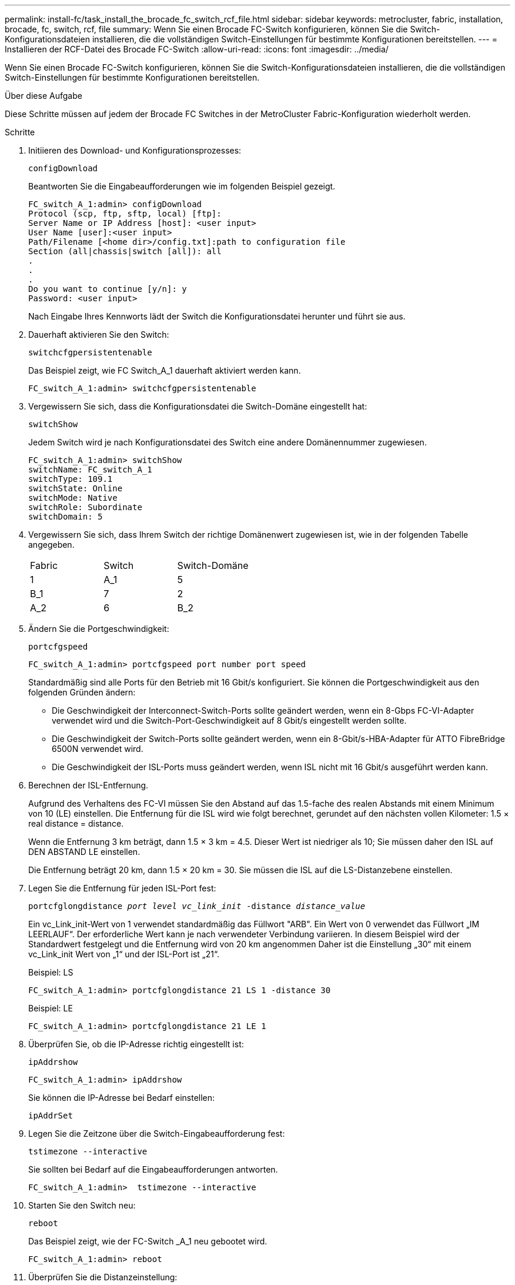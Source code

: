---
permalink: install-fc/task_install_the_brocade_fc_switch_rcf_file.html 
sidebar: sidebar 
keywords: metrocluster, fabric, installation, brocade, fc, switch, rcf, file 
summary: Wenn Sie einen Brocade FC-Switch konfigurieren, können Sie die Switch-Konfigurationsdateien installieren, die die vollständigen Switch-Einstellungen für bestimmte Konfigurationen bereitstellen. 
---
= Installieren der RCF-Datei des Brocade FC-Switch
:allow-uri-read: 
:icons: font
:imagesdir: ../media/


[role="lead"]
Wenn Sie einen Brocade FC-Switch konfigurieren, können Sie die Switch-Konfigurationsdateien installieren, die die vollständigen Switch-Einstellungen für bestimmte Konfigurationen bereitstellen.

.Über diese Aufgabe
Diese Schritte müssen auf jedem der Brocade FC Switches in der MetroCluster Fabric-Konfiguration wiederholt werden.

.Schritte
. Initiieren des Download- und Konfigurationsprozesses:
+
`configDownload`

+
Beantworten Sie die Eingabeaufforderungen wie im folgenden Beispiel gezeigt.

+
[listing]
----
FC_switch_A_1:admin> configDownload
Protocol (scp, ftp, sftp, local) [ftp]:
Server Name or IP Address [host]: <user input>
User Name [user]:<user input>
Path/Filename [<home dir>/config.txt]:path to configuration file
Section (all|chassis|switch [all]): all
.
.
.
Do you want to continue [y/n]: y
Password: <user input>
----
+
Nach Eingabe Ihres Kennworts lädt der Switch die Konfigurationsdatei herunter und führt sie aus.

. Dauerhaft aktivieren Sie den Switch:
+
`switchcfgpersistentenable`

+
Das Beispiel zeigt, wie FC Switch_A_1 dauerhaft aktiviert werden kann.

+
[listing]
----
FC_switch_A_1:admin> switchcfgpersistentenable
----
. Vergewissern Sie sich, dass die Konfigurationsdatei die Switch-Domäne eingestellt hat:
+
`switchShow`

+
Jedem Switch wird je nach Konfigurationsdatei des Switch eine andere Domänennummer zugewiesen.

+
[listing]
----
FC_switch_A_1:admin> switchShow
switchName: FC_switch_A_1
switchType: 109.1
switchState: Online
switchMode: Native
switchRole: Subordinate
switchDomain: 5
----
. Vergewissern Sie sich, dass Ihrem Switch der richtige Domänenwert zugewiesen ist, wie in der folgenden Tabelle angegeben.
+
|===


| Fabric | Switch | Switch-Domäne 


 a| 
1
 a| 
A_1
 a| 
5



 a| 
B_1
 a| 
7



 a| 
2
 a| 
A_2
 a| 
6



 a| 
B_2
 a| 
8

|===
. Ändern Sie die Portgeschwindigkeit:
+
`portcfgspeed`

+
[listing]
----
FC_switch_A_1:admin> portcfgspeed port number port speed
----
+
Standardmäßig sind alle Ports für den Betrieb mit 16 Gbit/s konfiguriert. Sie können die Portgeschwindigkeit aus den folgenden Gründen ändern:

+
** Die Geschwindigkeit der Interconnect-Switch-Ports sollte geändert werden, wenn ein 8-Gbps FC-VI-Adapter verwendet wird und die Switch-Port-Geschwindigkeit auf 8 Gbit/s eingestellt werden sollte.
** Die Geschwindigkeit der Switch-Ports sollte geändert werden, wenn ein 8-Gbit/s-HBA-Adapter für ATTO FibreBridge 6500N verwendet wird.
** Die Geschwindigkeit der ISL-Ports muss geändert werden, wenn ISL nicht mit 16 Gbit/s ausgeführt werden kann.


. Berechnen der ISL-Entfernung.
+
Aufgrund des Verhaltens des FC-VI müssen Sie den Abstand auf das 1.5-fache des realen Abstands mit einem Minimum von 10 (LE) einstellen. Die Entfernung für die ISL wird wie folgt berechnet, gerundet auf den nächsten vollen Kilometer: 1.5 × real distance = distance.

+
Wenn die Entfernung 3 km beträgt, dann 1.5 × 3 km = 4.5. Dieser Wert ist niedriger als 10; Sie müssen daher den ISL auf DEN ABSTAND LE einstellen.

+
Die Entfernung beträgt 20 km, dann 1.5 × 20 km = 30. Sie müssen die ISL auf die LS-Distanzebene einstellen.

. Legen Sie die Entfernung für jeden ISL-Port fest:
+
`portcfglongdistance _port level vc_link_init_ -distance _distance_value_`

+
Ein vc_Link_init-Wert von 1 verwendet standardmäßig das Füllwort "ARB". Ein Wert von 0 verwendet das Füllwort „IM LEERLAUF“. Der erforderliche Wert kann je nach verwendeter Verbindung variieren. In diesem Beispiel wird der Standardwert festgelegt und die Entfernung wird von 20 km angenommen Daher ist die Einstellung „30“ mit einem vc_Link_init Wert von „1“ und der ISL-Port ist „21“.

+
Beispiel: LS

+
[listing]
----
FC_switch_A_1:admin> portcfglongdistance 21 LS 1 -distance 30
----
+
Beispiel: LE

+
[listing]
----
FC_switch_A_1:admin> portcfglongdistance 21 LE 1
----
. Überprüfen Sie, ob die IP-Adresse richtig eingestellt ist:
+
`ipAddrshow`

+
[listing]
----
FC_switch_A_1:admin> ipAddrshow
----
+
Sie können die IP-Adresse bei Bedarf einstellen:

+
`ipAddrSet`

. Legen Sie die Zeitzone über die Switch-Eingabeaufforderung fest:
+
`tstimezone --interactive`

+
Sie sollten bei Bedarf auf die Eingabeaufforderungen antworten.

+
[listing]
----
FC_switch_A_1:admin>  tstimezone --interactive
----
. Starten Sie den Switch neu:
+
`reboot`

+
Das Beispiel zeigt, wie der FC-Switch _A_1 neu gebootet wird.

+
[listing]
----
FC_switch_A_1:admin> reboot
----
. Überprüfen Sie die Distanzeinstellung:
+
`portbuffershow`

+
Eine Abstandseinstellung von LE erscheint als 10 km

+
[listing]
----
FC_Switch_A_1:admin> portbuffershow
User Port Lx   Max/Resv Buffer Needed  Link     Remaining
Port Type Mode Buffers  Usage  Buffers Distance Buffers
---- ---- ---- ------- ------ ------- --------- ----------
...
21    E    -      8      67     67      30 km
22    E    -      8      67     67      30 km
...
23    -    8      0       -      -      466
----
. Schließen Sie die ISL-Kabel wieder an die Ports der Switches an, wo sie entfernt wurden.
+
Die ISL-Kabel wurden getrennt, wenn die Werkseinstellungen auf die Standardeinstellungen zurückgesetzt wurden.

+
link:task_reset_the_brocade_fc_switch_to_factory_defaults.html["Zurücksetzen des Brocade FC-Switch auf die Werkseinstellungen"]

. Überprüfen Sie die Konfiguration.
+
.. Stellen Sie sicher, dass die Switches eine Fabric bilden:
+
`switchshow`

+
Das folgende Beispiel zeigt die Ausgabe für eine Konfiguration, bei der ISLs auf den Ports 20 und 21 verwendet werden.

+
[listing]
----
FC_switch_A_1:admin> switchshow
switchName: FC_switch_A_1
switchType: 109.1
switchState:Online
switchMode: Native
switchRole: Subordinate
switchDomain:       5
switchId:   fffc01
switchWwn:  10:00:00:05:33:86:89:cb
zoning:             OFF
switchBeacon:       OFF

Index Port Address Media Speed State  Proto
===========================================
...
20   20  010C00   id    16G  Online FC  LE E-Port  10:00:00:05:33:8c:2e:9a "FC_switch_B_1" (downstream)(trunk master)
21   21  010D00   id    16G  Online FC  LE E-Port  (Trunk port, master is Port 20)
...
----
.. Bestätigen Sie die Konfiguration der Fabrics:
+
`fabricshow`

+
[listing]
----
FC_switch_A_1:admin> fabricshow
   Switch ID   Worldwide Name      Enet IP Addr FC IP Addr Name
-----------------------------------------------------------------
1: fffc01 10:00:00:05:33:86:89:cb 10.10.10.55  0.0.0.0    "FC_switch_A_1"
3: fffc03 10:00:00:05:33:8c:2e:9a 10.10.10.65  0.0.0.0   >"FC_switch_B_1"
----
.. Überprüfen Sie, ob die ISLs funktionieren:
+
`islshow`

+
[listing]
----
FC_switch_A_1:admin> islshow
----
.. Bestätigen Sie die ordnungsgemäße Replizierung des Zoning:
+
`cfgshow`+
`zoneshow`

+
Beide Ausgaben sollten für beide Switches die gleichen Konfigurationsinformationen und Zoning-Informationen zeigen.

.. Wenn das Trunking verwendet wird, bestätigen Sie das Trunking:
+
`trunkShow`

+
[listing]
----
FC_switch_A_1:admin> trunkshow
----



